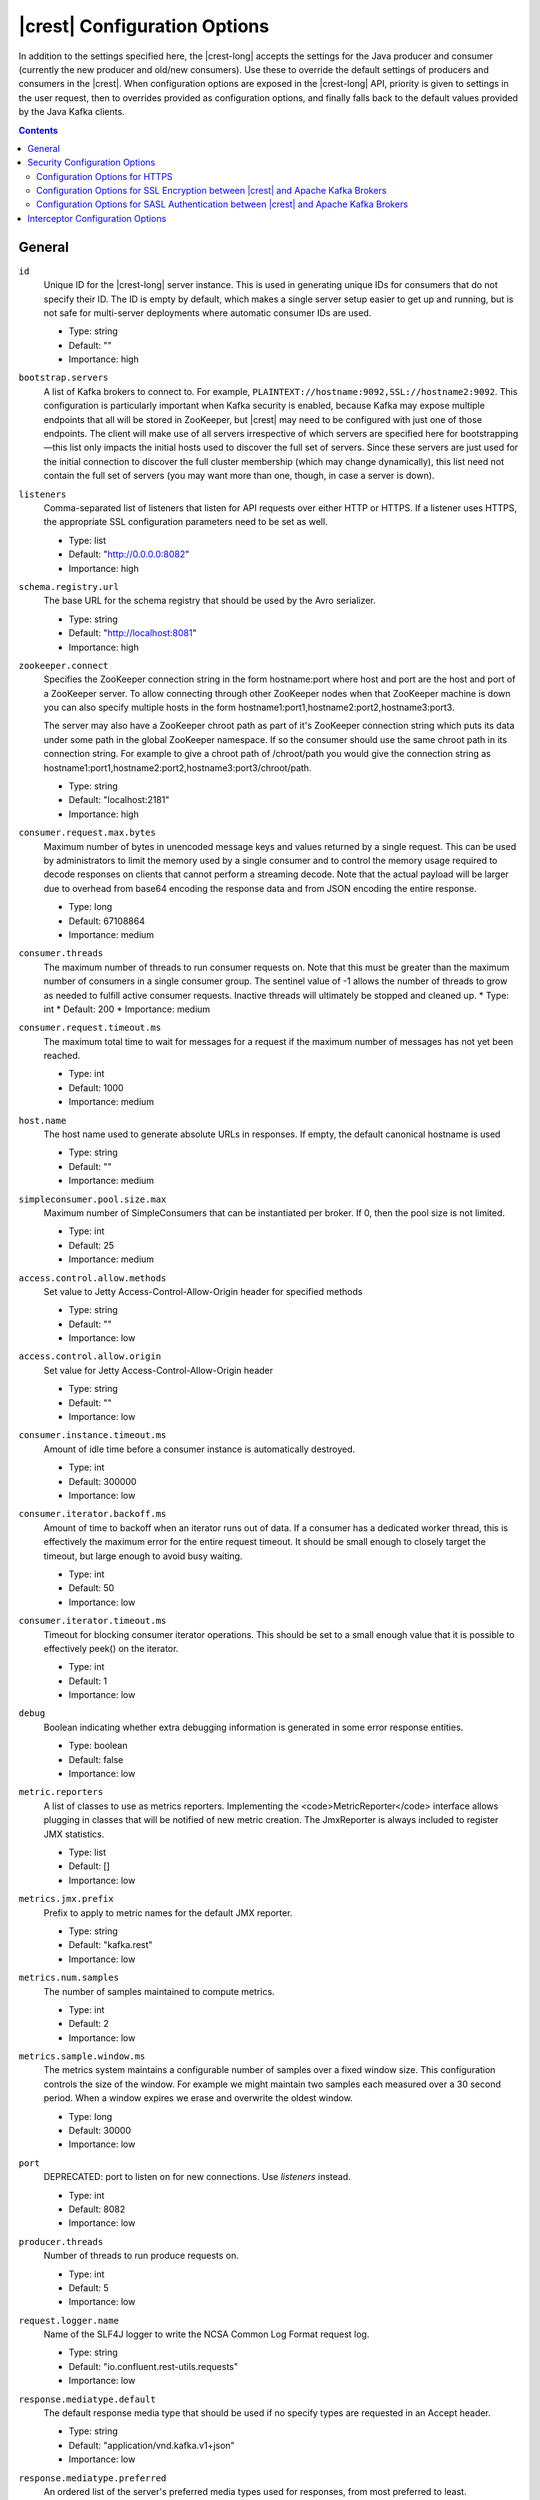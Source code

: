 .. _kafkarest_config:

|crest| Configuration Options
=============================

In addition to the settings specified here, the |crest-long| accepts the settings for the
Java producer and consumer (currently the new producer and old/new consumers). Use these to override
the default settings of producers and consumers in the |crest|. When configuration options are
exposed in the |crest-long| API, priority is given to settings in the user request, then to overrides
provided as configuration options, and finally falls back to the default values provided by the
Java Kafka clients.

.. contents:: Contents
    :local:
    :depth: 2

General
-------

``id``
  Unique ID for the |crest-long| server instance. This is used in generating unique IDs for consumers that do not specify their ID. The ID is empty by default, which makes a single server setup easier to get up and running, but is not safe for multi-server deployments where automatic consumer IDs are used.

  * Type: string
  * Default: ""
  * Importance: high

``bootstrap.servers``
  A list of Kafka brokers to connect to. For example, ``PLAINTEXT://hostname:9092,SSL://hostname2:9092``. This configuration is particularly important when Kafka security is enabled, because Kafka may expose multiple endpoints that all will be stored in ZooKeeper, but |crest|  may need to be configured with just one of those endpoints. The client will make use of all servers irrespective of which servers are specified here for bootstrapping—this list only impacts the initial hosts used to discover the full set of servers. Since these servers are just used for the initial connection to discover the full cluster membership (which may change dynamically), this list need not contain the full set of servers (you may want more than one, though, in case a server is down).


``listeners``
  Comma-separated list of listeners that listen for API requests over either HTTP or HTTPS. If a listener uses HTTPS, the appropriate SSL configuration parameters need to be set as well.

  * Type: list
  * Default: "http://0.0.0.0:8082"
  * Importance: high

``schema.registry.url``
  The base URL for the schema registry that should be used by the Avro serializer.

  * Type: string
  * Default: "http://localhost:8081"
  * Importance: high

``zookeeper.connect``
  Specifies the ZooKeeper connection string in the form hostname:port where host and port are the host and port of a ZooKeeper server. To allow connecting through other ZooKeeper nodes when that ZooKeeper machine is down you can also specify multiple hosts in the form hostname1:port1,hostname2:port2,hostname3:port3.

  The server may also have a ZooKeeper chroot path as part of it's ZooKeeper connection string which puts its data under some path in the global ZooKeeper namespace. If so the consumer should use the same chroot path in its connection string. For example to give a chroot path of /chroot/path you would give the connection string as hostname1:port1,hostname2:port2,hostname3:port3/chroot/path.

  * Type: string
  * Default: "localhost:2181"
  * Importance: high

``consumer.request.max.bytes``
  Maximum number of bytes in unencoded message keys and values returned by a single request. This can be used by administrators to limit the memory used by a single consumer and to control the memory usage required to decode responses on clients that cannot perform a streaming decode. Note that the actual payload will be larger due to overhead from base64 encoding the response data and from JSON encoding the entire response.

  * Type: long
  * Default: 67108864
  * Importance: medium

``consumer.threads``
  The maximum number of threads to run consumer requests on. Note that this must be greater than the maximum number of consumers in a single consumer group.
  The sentinel value of -1 allows the number of threads to grow as needed to fulfill active consumer requests. Inactive threads will ultimately be stopped and cleaned up.
  * Type: int
  * Default: 200
  * Importance: medium

``consumer.request.timeout.ms``
  The maximum total time to wait for messages for a request if the maximum number of messages has not yet been reached.

  * Type: int
  * Default: 1000
  * Importance: medium

``host.name``
  The host name used to generate absolute URLs in responses. If empty, the default canonical hostname is used

  * Type: string
  * Default: ""
  * Importance: medium

``simpleconsumer.pool.size.max``
  Maximum number of SimpleConsumers that can be instantiated per broker. If 0, then the pool size is not limited.

  * Type: int
  * Default: 25
  * Importance: medium



``access.control.allow.methods``
  Set value to Jetty Access-Control-Allow-Origin header for specified methods

  * Type: string
  * Default: ""
  * Importance: low

``access.control.allow.origin``
  Set value for Jetty Access-Control-Allow-Origin header

  * Type: string
  * Default: ""
  * Importance: low

``consumer.instance.timeout.ms``
  Amount of idle time before a consumer instance is automatically destroyed.

  * Type: int
  * Default: 300000
  * Importance: low

``consumer.iterator.backoff.ms``
  Amount of time to backoff when an iterator runs out of data. If a consumer has a dedicated worker thread, this is effectively the maximum error for the entire request timeout. It should be small enough to closely target the timeout, but large enough to avoid busy waiting.

  * Type: int
  * Default: 50
  * Importance: low

``consumer.iterator.timeout.ms``
  Timeout for blocking consumer iterator operations. This should be set to a small enough value that it is possible to effectively peek() on the iterator.

  * Type: int
  * Default: 1
  * Importance: low

``debug``
  Boolean indicating whether extra debugging information is generated in some error response entities.

  * Type: boolean
  * Default: false
  * Importance: low

``metric.reporters``
  A list of classes to use as metrics reporters. Implementing the <code>MetricReporter</code> interface allows plugging in classes that will be notified of new metric creation. The JmxReporter is always included to register JMX statistics.

  * Type: list
  * Default: []
  * Importance: low

``metrics.jmx.prefix``
  Prefix to apply to metric names for the default JMX reporter.

  * Type: string
  * Default: "kafka.rest"
  * Importance: low

``metrics.num.samples``
  The number of samples maintained to compute metrics.

  * Type: int
  * Default: 2
  * Importance: low

``metrics.sample.window.ms``
  The metrics system maintains a configurable number of samples over a fixed window size. This configuration controls the size of the window. For example we might maintain two samples each measured over a 30 second period. When a window expires we erase and overwrite the oldest window.

  * Type: long
  * Default: 30000
  * Importance: low

``port``
  DEPRECATED: port to listen on for new connections. Use `listeners` instead.

  * Type: int
  * Default: 8082
  * Importance: low

``producer.threads``
  Number of threads to run produce requests on.

  * Type: int
  * Default: 5
  * Importance: low

``request.logger.name``
  Name of the SLF4J logger to write the NCSA Common Log Format request log.

  * Type: string
  * Default: "io.confluent.rest-utils.requests"
  * Importance: low

``response.mediatype.default``
  The default response media type that should be used if no specify types are requested in an Accept header.

  * Type: string
  * Default: "application/vnd.kafka.v1+json"
  * Importance: low

``response.mediatype.preferred``
  An ordered list of the server's preferred media types used for responses, from most preferred to least.

  * Type: list
  * Default: [application/vnd.kafka.v1+json, application/vnd.kafka+json, application/json]
  * Importance: low

``shutdown.graceful.ms``
  Amount of time to wait after a shutdown request for outstanding requests to complete.

  * Type: int
  * Default: 1000
  * Importance: low

``simpleconsumer.pool.timeout.ms``
  Amount of time to wait for an available SimpleConsumer from the pool before failing. Use 0 for no timeout

  * Type: int
  * Default: 1000
  * Importance: low

``resource.extension.classes``
  A list of classes to use as ResourceExtension. Implementing the interface <code>ResourceExtension</code> allows you to inject user defined resources like filters to |crest|. Typically used to add custom capability like logging, security, etc.

  * Type: list
  * Default: ""
  * Importance: low


Security Configuration Options
------------------------------

|crest| supports SSL for securing communication between REST clients and the |crest| (HTTPS), and both SSL and SASL to secure communication between |crest| and Apache Kafka.

.. _kafka-rest-https-config:

-------------------------------
Configuration Options for HTTPS
-------------------------------

``ssl.keystore.location``
  Used for HTTPS. Location of the keystore file to use for SSL. IMPORTANT: Jetty requires that the key's CN, stored in the keystore, must match the FQDN.

  * Type: string
  * Default: ""
  * Importance: high

``ssl.keystore.password``
  Used for HTTPS. The store password for the keystore file.

  * Type: password
  * Default: ""
  * Importance: high

``ssl.key.password``
  Used for HTTPS. The password of the private key in the keystore file.

  * Type: password
  * Default: ""
  * Importance: high

``ssl.truststore.location``
  Used for HTTPS. Location of the trust store. Required only to authenticate HTTPS clients.

  * Type: string
  * Default: ""
  * Importance: high

``ssl.truststore.password``
  Used for HTTPS. The store password for the trust store file.

  * Type: password
  * Default: ""
  * Importance: high

``ssl.keystore.type``
  Used for HTTPS. The type of keystore file.

  * Type: string
  * Default: "JKS"
  * Importance: medium

``ssl.truststore.type``
  Used for HTTPS. The type of trust store file.

  * Type: string
  * Default: "JKS"
  * Importance: medium

``ssl.protocol``
  Used for HTTPS. The SSL protocol used to generate the SslContextFactory.

  * Type: string
  * Default: "TLS"
  * Importance: medium

``ssl.provider``
  Used for HTTPS. The SSL security provider name. Leave blank to use Jetty's default.

  * Type: string
  * Default: "" (Jetty's default)
  * Importance: medium

``ssl.client.auth``
  Used for HTTPS. Whether or not to require the HTTPS client to authenticate via the server's trust store.

  * Type: boolean
  * Default: false
  * Importance: medium

``ssl.enabled.protocols``
  Used for HTTPS. The list of protocols enabled for SSL connections. Comma-separated list. Leave blank to use Jetty's defaults.

  * Type: list
  * Default: "" (Jetty's default)
  * Importance: medium

``ssl.keymanager.algorithm``
  Used for HTTPS. The algorithm used by the key manager factory for SSL connections. Leave blank to use Jetty's default.

  * Type: string
  * Default: "" (Jetty's default)
  * Importance: low

``ssl.trustmanager.algorithm``
  Used for HTTPS. The algorithm used by the trust manager factory for SSL connections. Leave blank to use Jetty's default.

  * Type: string
  * Default: "" (Jetty's default)
  * Importance: low

``ssl.cipher.suites``
  Used for HTTPS. A list of SSL cipher suites. Comma-separated list. Leave blank to use Jetty's defaults.

  * Type: list
  * Default: "" (Jetty's default)
  * Importance: low

``ssl.endpoint.identification.algorithm``
  Used for HTTPS. The endpoint identification algorithm to validate the server hostname using the server certificate. Leave blank to use Jetty's default.

  * Type: string
  * Default: "" (Jetty's default)
  * Importance: low

------------------------------------------------------------------------------------
Configuration Options for SSL Encryption between |crest| and Apache Kafka Brokers
------------------------------------------------------------------------------------

Note that all the SSL configurations (for |crest| to Broker communication) are prefixed with "client". If you want the configuration to apply just to consumers or just to producers, you can replace the prefix with "consumer" or "producer" respectively.

In addition to these configurations, make sure ``bootstrap.servers`` configuration is set with SSL://host:port end-points, or you'll accidentally open an SSL connection to a non-SSL port.

``client.security.protocol``
Protocol used to communicate with brokers. Valid values are: PLAINTEXT, SSL, SASL_PLAINTEXT, SASL_SSL.

  * Type: string
  * Default: PLAINTEXT
  * Importance: high

``client.ssl.key.password``
  The password of the private key in the key store file. This is optional for client.

  * Type: password
  * Default: null
  * Importance: high

``client.ssl.keystore.location``
  The location of the key store file. This is optional for client and can be used for two-way authentication for client.

  * Type: string
  * Default: null
  * Importance: high

``client.ssl.keystore.password``
  The store password for the key store file. This is optional for client and only needed if ssl.keystore.location is configured.

  * Type: password
  * Default: null
  * Importance: high

``client.ssl.truststore.location``
  The location of the trust store file.

  * Type: string
  * Default: null
  * Importance: high

``client.ssl.truststore.password``
  The password for the trust store file.

  * Type: string
  * Default: null
  * Importance: high

``client.ssl.enabled.protocols``
  The list of protocols enabled for SSL connections.

  * Type: list
  * Default: TLSv1.2,TLSv1.1,TLSv1
  * Importance: medium

``client.ssl.keystore.type``
  The file format of the key store file. This is optional for client.

  * Type: string
  * Default: JKS
  * Importance: medium

``client.ssl.protocol``
  The SSL protocol used to generate the SSLContext. Default setting is TLS, which is fine for most cases. Allowed values in recent JVMs are TLS, TLSv1.1 and TLSv1.2. SSL, SSLv2 and SSLv3 may be supported in older JVMs, but their usage is discouraged due to known security vulnerabilities.

  * Type: string
  * Default: TLS
  * Importance: medium

``client.ssl.provider``
  The name of the security provider used for SSL connections. Default value is the default security provider of the JVM.

  * Type: string
  * Default: null
  * Importance: medium

``client.ssl.truststore.type``
  The file format of the trust store file.

  * Type: string
  * Default: JKS
  * Importance: medium

``client.ssl.cipher.suites``
  A list of cipher suites. This is a named combination of authentication, encryption, MAC and key exchange algorithm used to negotiate the security settings for a network connection using TLS or SSL network protocol. By default all the available cipher suites are supported.

  * Type: list
  * Default: null
  * Importance: low

``client.ssl.endpoint.identification.algorithm``
The endpoint identification algorithm to validate server hostname using server certificate.

  * Type: string
  * Default: null
  * Importance: low

``client.ssl.keymanager.algorithm``
  The algorithm used by key manager factory for SSL connections. Default value is the key manager factory algorithm configured for the Java Virtual Machine.

  * Type: string
  * Default: SunX509
  * Importance: low

``client.ssl.secure.random.implementation``
The SecureRandom PRNG implementation to use for SSL cryptography operations.

  * Type: string
  * Default: null
  * Importance: low

``client.ssl.trustmanager.algorithm``
  The algorithm used by trust manager factory for SSL connections. Default value is the trust manager factory algorithm configured for the Java Virtual Machine.

  * Type: string
  * Default: PKIX
  * Importance: low

-----------------------------------------------------------------------------------------
Configuration Options for SASL Authentication between |crest| and Apache Kafka Brokers
-----------------------------------------------------------------------------------------

Kafka SASL configurations are described :ref:`here <kafka_sasl_auth>`.

Note that all the SASL configurations (for |crest| to Broker communication) are prefixed with "client". If you want the configuration to apply just to consumers or just to producers, you can replace the prefix with "consumer" or "producer" respectively.

In addition to these configurations:

* Make sure ``bootstrap.servers`` configuration is set with SASL_PLAINTEXT://host:port (or SASL_SSL://host:port) end-points, or you'll accidentally open an SASL connection to a non-SASL port.
* Pass the name of the JAAS file and the name of Kerberos config file via environment variables to the |crest|. For example:

  .. sourcecode:: bash

    $ export KAFKAREST_OPTS="-Djava.security.auth.login.config=/mnt/security/jaas.conf -Djava.security.krb5.conf=/mnt/security/krb5.conf"; \
    /opt/kafka-rest/bin/kafka-rest-start /mnt/rest.properties 1>> /mnt/rest.log 2>> /mnt/rest.log &


* If you need to access Schema Registry via https protocol, one would need additional javax.net.ssl.trustStore and javax.net.ssl.trustStorePassword parameters, as shown below:

  .. sourcecode:: bash

    $ export KAFKAREST_OPTS='-Djava.security.auth.login.config=/mnt/security/jaas.conf -Djava.security.krb5.conf=/mnt/security/krb5.conf -Djavax.net.ssl.trustStore=/mnt/security/test.truststore.jks -Djavax.net.ssl.trustStorePassword=test-ts-passwd'; \
   /opt/kafka-rest/bin/kafka-rest-start /mnt/rest.properties 1>> /mnt/rest.log 2>> /mnt/rest.log &

* For more details about krb5.conf file please see `JDK’s Kerberos Requirements <https://docs.oracle.com/javase/8/docs/technotes/guides/security/jgss/tutorials/KerberosReq.html>`_.
* Keep in mind that authenticated and encrypted connection to Apache Kafka will only work when Kafka brokers (and Schema Registry, if used) are running with appropriate security configuration. Check out the documentation on `Kafka Security </kafka/security.html>`_ and `Schema Registry </schema-registry/docs/security.html>`_.




``client.security.protocol``
  Protocol used to communicate with brokers. Valid values are: PLAINTEXT, SSL, SASL_PLAINTEXT, SASL_SSL.

  * Type: string
  * Default: PLAINTEXT
  * Importance: high

``client.sasl.jaas.config``
  JAAS login context parameters for SASL connections in the format used by JAAS configuration files. JAAS configuration file format is described `in Oracle's documentation <http://docs.oracle.com/javase/8/docs/technotes/guides/security/jgss/tutorials/LoginConfigFile.html>`_. The format for the value is: ' (=)*;'

  * Type: string
  * Default: null
  * Importance: medium


``client.sasl.kerberos.service.name``
  The Kerberos principal name that Kafka runs as. This can be defined either in Kafka's JAAS config or in Kafka's config.

  * Type: string
  * Default: null
  * Importance: medium

``client.sasl.mechanism``
  SASL mechanism used for client connections. This may be any mechanism for which a security provider is available. GSSAPI is the default mechanism.

  * Type: string
  * Default: GSSAPI
  * Importance: medium

``client.sasl.kerberos.kinit.cmd``
  Kerberos kinit command path.

  * Type: string
  * Default: /usr/bin/kinit
  * Importance: low

``client.sasl.kerberos.min.time.before.relogin``
  Login thread sleep time between refresh attempts.

  * Type: long
  * Default: 60000
  * Importance: low

``client.sasl.kerberos.ticket.renew.jitter``
  Percentage of random jitter added to the renewal time.

  * Type: double
  * Default: 0.05
  * Importance: low

``client.sasl.kerberos.ticket.renew.window.factor``
  Login thread will sleep until the specified window factor of time from last refresh to ticket's expiry has been reached, at which time it will try to renew the ticket.

  * Type: double
  * Default: 0.8
  * Importance: low


Interceptor Configuration Options
---------------------------------
|crest| supports interceptor configurations as part of Java new producer and consumer settings.

``producer.interceptor.classes``
  Producer interceptor classes.

  * Type: string
  * Default: ""
  * Importance: low

``consumer.interceptor.classes``
  Consumer interceptor classes.

  * Type: string
  * Default: ""
  * Importance: low
    
For example to enable Confluent Control Center monitoring interceptors:

``consumer.interceptor.classes=io.confluent.monitoring.clients.interceptor.MonitoringConsumerInterceptor``
``producer.interceptor.classes=io.confluent.monitoring.clients.interceptor.MonitoringProducerInterceptor``

For more details about the monitoring inteceptors, please see :ref:`Interceptor Configuration <controlcenter_clients>`.
